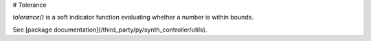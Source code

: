 # Tolerance

`tolerance()` is a soft indicator function evaluating whether a number is within
bounds.

See [package documentation](/third_party/py/synth_controller/utils).
